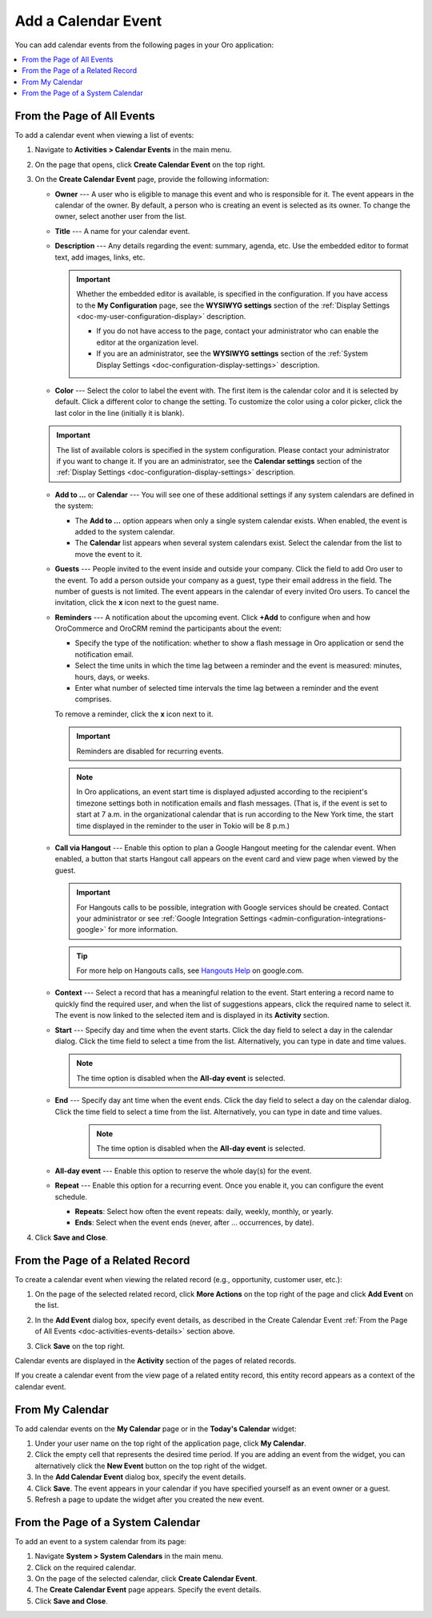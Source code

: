 .. _doc-activities-events-actions-add-detailed:
.. _doc-activities-events-actions-add-fromgrid:
.. _doc-activities-events-information:
.. _doc-activities-events-schedule:
.. _doc-activities-events-actions-add:

Add a Calendar Event
--------------------

You can add calendar events from the following pages in your Oro application:

.. contents:: :local:

.. _doc-activities-events-details:

From the Page of All Events
^^^^^^^^^^^^^^^^^^^^^^^^^^^

To add a calendar event when viewing a list of events:

1. Navigate to **Activities > Calendar Events** in the main menu.
2. On the page that opens, click **Create Calendar Event** on the top right. 
3. On the **Create Calendar Event** page, provide the following information:

   * **Owner** --- A user who is eligible to manage this event and who is responsible for it. The event appears in the calendar of the owner. By default, a person who is creating an event is selected as its owner. To change the owner, select another user from the list.
   * **Title** --- A name for your calendar event.
   * **Description** --- Any details regarding the event: summary, agenda, etc. Use the embedded editor to format text, add images, links, etc.

     .. important:: Whether the embedded editor is available, is specified in the configuration. If you have access to the **My Configuration** page, see the **WYSIWYG settings** section of the :ref:`Display Settings <doc-my-user-configuration-display>` description. 
     
       * If you do not have access to the page, contact your administrator who can enable the editor at the organization level. 
       * If you are an administrator, see the **WYSIWYG settings** section of the :ref:`System Display Settings <doc-configuration-display-settings>` description.

   * **Color** --- Select the color to label the event with. The first item is the calendar color and it is selected by default. Click a different color to change the setting. To customize the color using a color picker, click the last color in the line (initially it is blank).

   .. image:: /img/activities/activities_events_actions_add2.png
      :alt: Selecting the color label for the event.

   .. important:: The list of available colors is specified in the system configuration. Please contact your administrator if you want to change it. If you are an administrator, see the **Calendar settings** section of the :ref:`Display Settings <doc-configuration-display-settings>` description.

   * **Add to ...** or **Calendar** --- You will see one of these additional settings if any system calendars are defined in the system: 

     * The **Add to ...** option appears when only a single system calendar exists. When enabled, the event is added to the system calendar.
     * The **Calendar** list appears when several system calendars exist. Select the calendar from the list to move the event to it.

   * **Guests** --- People invited to the event inside and outside your company. Click the field to add Oro user to the event. To add a person outside your company as a guest, type their email address in the field. The number of guests is not limited. The event appears in the calendar of every invited Oro users. To cancel the invitation, click the **x** icon next to the guest name.

   * **Reminders** --- A notification about the upcoming event. Click **+Add** to configure when and how OroCommerce and OroCRM remind the participants about the event:

     * Specify the type of the notification: whether to show a flash message in Oro application or send the notification email.
     * Select the time units in which the time lag between a reminder and the event is measured: minutes, hours, days, or weeks.
     * Enter what number of selected time intervals the time lag between a reminder and the event comprises.

     To remove a reminder, click the **x** icon next to it.

     .. important:: Reminders are disabled for recurring events.

     .. note:: In Oro applications, an event start time is displayed adjusted according to the recipient's timezone settings both in notification emails and flash messages.  (That is, if the event is set to start at 7 a.m. in the organizational calendar that is run according to the New York time, the start time displayed in the reminder to the user in Tokio will be 8 p.m.)

   * **Call via Hangout** --- Enable this option to plan a Google Hangout meeting for the calendar event. When enabled, a button that starts Hangout call appears on the event card and view page when viewed by the guest.

     .. important:: For Hangouts calls to be possible, integration with Google services should be created. Contact your administrator or see :ref:`Google Integration Settings <admin-configuration-integrations-google>` for more information.

     .. tip:: For more help on Hangouts calls, see `Hangouts Help <https://support.google.com/hangouts#topic=6386410>`__ on google.com.

   * **Context** --- Select a record that has a meaningful relation to the event. Start entering a record name to quickly find the required user, and when the list of suggestions appears, click the required name to select it. The event is now linked to the selected item and is displayed in its **Activity** section.

   * **Start** --- Specify day and time when the event starts. Click the day field to select a day in the calendar dialog. Click the time field to select a time from the list. Alternatively, you can type in date and time values.

     .. note:: The time option is disabled when the **All-day event** is selected.

   * **End** --- Specify day ant time when the event ends. Click the day field to select a day on the calendar dialog. Click the time field to select a time from the list. Alternatively, you can type in date and time values.

      .. note:: The time option is disabled when the **All-day event** is selected.

   * **All-day event** --- Enable this option to reserve the whole day(s) for the event.

   * **Repeat** --- Enable this option for a recurring event. Once you enable it, you can configure the event schedule. 
     
     * **Repeats**: Select how often the event repeats: daily, weekly, monthly, or yearly. 
     * **Ends**: Select when the event ends (never, after ... occurrences, by date).

4. Click **Save and Close**.

From the Page of a Related Record
^^^^^^^^^^^^^^^^^^^^^^^^^^^^^^^^^

To create a calendar event when viewing the related record (e.g., opportunity, customer user, etc.):

1. On the page of the selected related record, click **More Actions** on the top right of the page and click **Add Event** on the list.

   .. image:: /img/activities/events_actions_add_related0.png
      :alt: Creating a calendar event from the page of a related record
    
2. In the **Add Event** dialog box, specify event details, as described in the Create Calendar Event :ref:`From the Page of All Events <doc-activities-events-details>`  section above.

3. Click **Save** on the top right.

Calendar events are displayed in the **Activity** section of the pages of related records.

If you create a calendar event from the view page of a related entity record, this entity record appears as a context of the calendar event.

.. _user-guide-activities-events-add-my-calendar:

From My Calendar
^^^^^^^^^^^^^^^^

To add calendar events on the **My Calendar** page or in the **Today's Calendar** widget:

1. Under your user name on the top right of the application page, click **My Calendar**.

2. Click the empty cell that represents the desired time period. If you are adding an event from the widget, you can alternatively click the **New Event** button on the top right of the widget.

3. In the **Add Calendar Event** dialog box, specify the event details.
  
4. Click **Save**. The event appears in your calendar if you have specified yourself as an event owner or a guest.

5. Refresh a page to update the widget after you created the new event.

.. _user-guide-activities-events-add-system-calendar:

From the Page of a System Calendar
^^^^^^^^^^^^^^^^^^^^^^^^^^^^^^^^^^

To add an event to a system calendar from its page:

1. Navigate **System > System Calendars** in the main menu.
2. Click on the required calendar.
3. On the page of the selected calendar, click **Create Calendar Event**.
4. The **Create Calendar Event** page appears. Specify the event details.
5. Click **Save and Close**.
